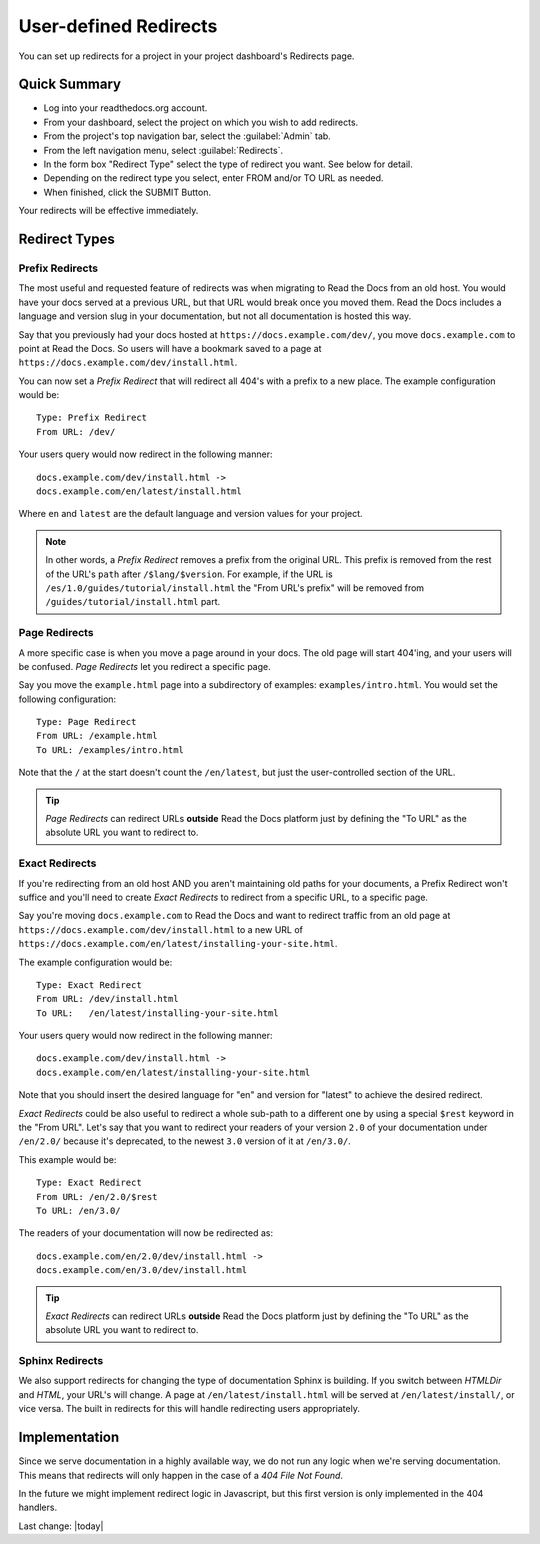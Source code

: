 User-defined Redirects
======================

You can set up redirects for a project in your project dashboard's Redirects page.

Quick Summary
-------------

* Log into your readthedocs.org account.
* From your dashboard, select the project on which you wish to add redirects.
* From the project's top navigation bar, select the :guilabel:`Admin` tab.
* From the left navigation menu, select :guilabel:`Redirects`.
* In the form box "Redirect Type" select the type of redirect you want. See below for detail.
* Depending on the redirect type you select, enter FROM and/or TO URL as needed.
* When finished, click the SUBMIT Button.

Your redirects will be effective immediately.

Redirect Types
--------------

Prefix Redirects
~~~~~~~~~~~~~~~~

The most useful and requested feature of redirects was when migrating to Read the Docs from an old host.
You would have your docs served at a previous URL,
but that URL would break once you moved them.
Read the Docs includes a language and version slug in your documentation,
but not all documentation is hosted this way.

Say that you previously had your docs hosted at ``https://docs.example.com/dev/``,
you move ``docs.example.com`` to point at Read the Docs.
So users will have a bookmark saved to a page at ``https://docs.example.com/dev/install.html``.

You can now set a *Prefix Redirect* that will redirect all 404's with a prefix to a new place.
The example configuration would be::

    Type: Prefix Redirect
    From URL: /dev/

Your users query would now redirect in the following manner::

        docs.example.com/dev/install.html ->
        docs.example.com/en/latest/install.html

Where ``en`` and ``latest`` are the default language and version values for your project.


.. note::

   In other words, a *Prefix Redirect* removes a prefix from the original URL.
   This prefix is removed from the rest of the URL's ``path`` after ``/$lang/$version``.
   For example, if the URL is ``/es/1.0/guides/tutorial/install.html`` the "From URL's prefix" will be removed from ``/guides/tutorial/install.html`` part.


Page Redirects
~~~~~~~~~~~~~~

A more specific case is when you move a page around in your docs.
The old page will start 404'ing,
and your users will be confused.
*Page Redirects* let you redirect a specific page.

Say you move the ``example.html`` page into a subdirectory of examples: ``examples/intro.html``.
You would set the following configuration::

    Type: Page Redirect
    From URL: /example.html
    To URL: /examples/intro.html

Note that the ``/`` at the start doesn't count the ``/en/latest``,
but just the user-controlled section of the URL.

.. tip::

   *Page Redirects* can redirect URLs **outside** Read the Docs platform
   just by defining the "To URL" as the absolute URL you want to redirect to.


Exact Redirects
~~~~~~~~~~~~~~~

If you're redirecting from an old host AND you aren't maintaining old paths for your
documents, a Prefix Redirect won't suffice and you'll need to create *Exact Redirects*
to redirect from a specific URL, to a specific page.

Say you're moving ``docs.example.com`` to Read the Docs and want to redirect traffic
from an old page at ``https://docs.example.com/dev/install.html`` to a new URL
of ``https://docs.example.com/en/latest/installing-your-site.html``.

The example configuration would be::

    Type: Exact Redirect
    From URL: /dev/install.html
    To URL:   /en/latest/installing-your-site.html

Your users query would now redirect in the following manner::

        docs.example.com/dev/install.html ->
        docs.example.com/en/latest/installing-your-site.html

Note that you should insert the desired language for "en" and version for "latest" to
achieve the desired redirect.

*Exact Redirects* could be also useful to redirect a whole sub-path to a different one by using a special ``$rest`` keyword in the "From URL".
Let's say that you want to redirect your readers of your version ``2.0`` of your documentation under ``/en/2.0/`` because it's deprecated,
to the newest ``3.0`` version of it at ``/en/3.0/``.

This example would be::

  Type: Exact Redirect
  From URL: /en/2.0/$rest
  To URL: /en/3.0/

The readers of your documentation will now be redirected as::

  docs.example.com/en/2.0/dev/install.html ->
  docs.example.com/en/3.0/dev/install.html


.. tip::

   *Exact Redirects* can redirect URLs **outside** Read the Docs platform
   just by defining the "To URL" as the absolute URL you want to redirect to.


Sphinx Redirects
~~~~~~~~~~~~~~~~

We also support redirects for changing the type of documentation Sphinx is building.
If you switch between *HTMLDir* and *HTML*, your URL's will change.
A page at ``/en/latest/install.html`` will be served at ``/en/latest/install/``,
or vice versa.
The built in redirects for this will handle redirecting users appropriately.

Implementation
--------------

Since we serve documentation in a highly available way,
we do not run any logic when we're serving documentation.
This means that redirects will only happen in the case of a *404 File Not Found*.

In the future we might implement redirect logic in Javascript,
but this first version is only implemented in the 404 handlers.

Last change: |today| 